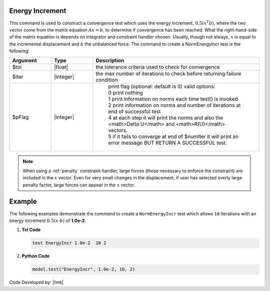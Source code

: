 .. _EnergyIncr:

Energy Increment
----------------

This command is used to construct a convergence test which uses the energy increment, :math:`0.5 (x^T b)`, where the two vector come from the matrix equation :math:`Ax=b`, to determine if convergence has been reached. What the right-hand-side of the matrix equation is depends on integrator and constraint handler chosen. Usually, though not always, :math:`x` is equal to the incremental displacement and :math:`b` the unbalanced force. The command to create a NormEnergyIncr test is the following:

.. function:: test EnergyIncr $tol $iter <$pFlag>

.. csv-table:: 
   :header: "Argument", "Type", "Description"
   :widths: 10, 10, 40

   $tol, |float|, the tolerance criteria used to check for convergence
   $iter, |integer|, the max number of iterations to check before returning failure condition
   $pFlag, |integer|, " | print flag (optional: default is 0) valid options:
    | 0 print nothing
    | 1 print information on norms each time test() is invoked
    | 2 print information on norms and number of iterations at end of successful test
    | 4 at each step it will print the norms and also the <math>\Delta U</math> and <math>R(U)</math> vectors.
    | 5 if it fails to converge at end of $numIter it will print an error message BUT RETURN A SUCCESSFUL test."

.. note::

   When using a :ref:`penalty` constraint handler, large forces (those necessary to enforce the constraint) are included in the :math:`x` vector. Even for very small changes in the displacement, if user has selected overly large penalty factor, large forces can appear in the :math:`x` vector.

Example
-------

The following examples demonstrate the command to create a ``NormEnergyIncr`` test which allows ``10`` iterations with an energy increment :math:`0.5 (x \cdot b)` of **1.0e-2**.

1. **Tcl Code**

   .. code-block:: tcl

      test EnergyIncr 1.0e-2  10 2

2. **Python Code**

   .. code-block:: python

      model.test("EnergyIncr", 1.0e-2, 10, 2)


Code Developed by: |fmk|
